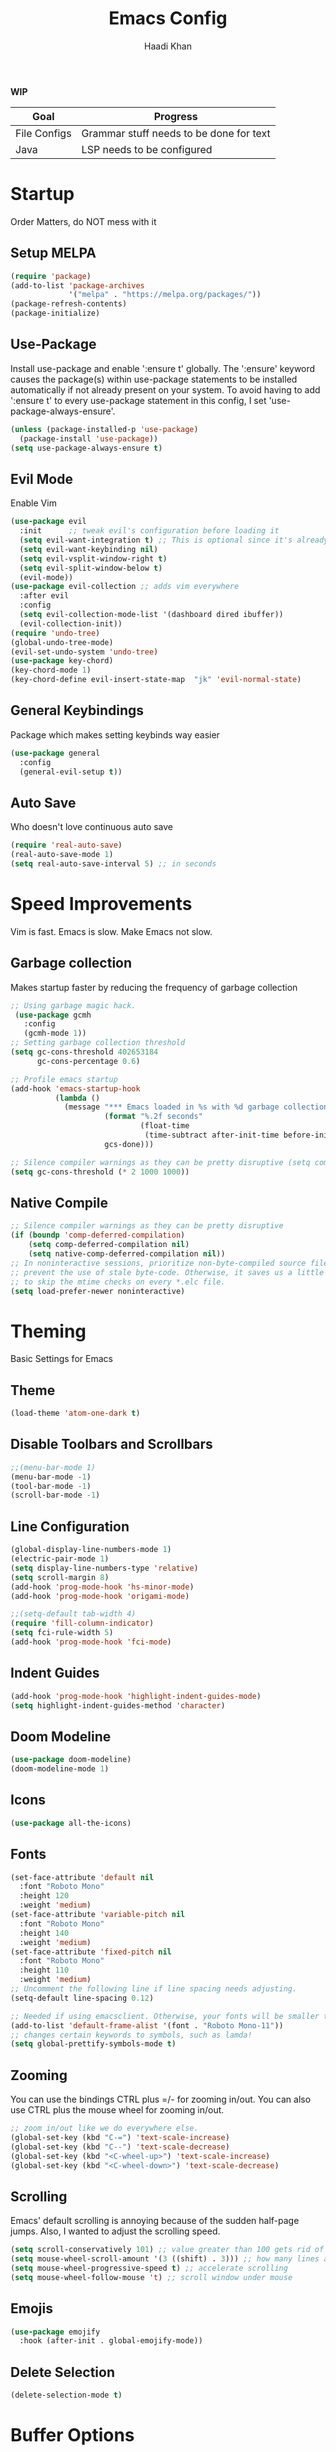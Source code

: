 #+TITLE: Emacs Config
#+AUTHOR: Haadi Khan

*WIP*
| Goal         | Progress                                |
|--------------+-----------------------------------------|
| File Configs | Grammar stuff needs to be done for text |
| Java         | LSP needs to be configured              |

* Startup
Order Matters, do NOT mess with it
** Setup MELPA
#+begin_src emacs-lisp :tangle ~/.config/emacs/config.el
(require 'package)
(add-to-list 'package-archives
             '("melpa" . "https://melpa.org/packages/"))
(package-refresh-contents)
(package-initialize)
#+end_src

** Use-Package
Install use-package and enable ':ensure t' globally.  The ':ensure' keyword causes the package(s) within use-package statements to be installed automatically if not already present on your system.  To avoid having to add ':ensure t' to every use-package statement in this config, I set 'use-package-always-ensure'.

#+begin_src emacs-lisp :tangle ~/.config/emacs/config.el
(unless (package-installed-p 'use-package)
  (package-install 'use-package))
(setq use-package-always-ensure t)
#+end_src

** Evil Mode
Enable Vim
#+begin_src emacs-lisp :tangle ~/.config/emacs/config.el
(use-package evil
  :init      ;; tweak evil's configuration before loading it
  (setq evil-want-integration t) ;; This is optional since it's already set to t by default.
  (setq evil-want-keybinding nil)
  (setq evil-vsplit-window-right t)
  (setq evil-split-window-below t)
  (evil-mode))
(use-package evil-collection ;; adds vim everywhere
  :after evil
  :config
  (setq evil-collection-mode-list '(dashboard dired ibuffer))
  (evil-collection-init))
(require 'undo-tree)
(global-undo-tree-mode)
(evil-set-undo-system 'undo-tree)
(use-package key-chord)
(key-chord-mode 1)
(key-chord-define evil-insert-state-map  "jk" 'evil-normal-state)
#+end_src

** General Keybindings
Package which makes setting keybinds way easier
#+begin_src emacs-lisp :tangle ~/.config/emacs/config.el
(use-package general
  :config
  (general-evil-setup t))
#+end_src

** Auto Save
Who doesn't love continuous auto save
#+begin_src emacs-lisp :tangle ~/.config/emacs/config.el
(require 'real-auto-save)
(real-auto-save-mode 1)
(setq real-auto-save-interval 5) ;; in seconds
#+end_src
* Speed Improvements
Vim is fast. Emacs is slow. Make Emacs not slow.
** Garbage collection
Makes startup faster by reducing the frequency of garbage collection
#+begin_src emacs-lisp :tangle ~/.config/emacs/config.el
;; Using garbage magic hack.
 (use-package gcmh
   :config
   (gcmh-mode 1))
;; Setting garbage collection threshold
(setq gc-cons-threshold 402653184
      gc-cons-percentage 0.6)

;; Profile emacs startup
(add-hook 'emacs-startup-hook
          (lambda ()
            (message "*** Emacs loaded in %s with %d garbage collections."
                     (format "%.2f seconds"
                             (float-time
                              (time-subtract after-init-time before-init-time)))
                     gcs-done)))

;; Silence compiler warnings as they can be pretty disruptive (setq comp-async-report-warnings-errors nil)
(setq gc-cons-threshold (* 2 1000 1000))
#+end_src
** Native Compile
#+begin_src emacs-lisp :tangle ~/.config/emacs/config.el
;; Silence compiler warnings as they can be pretty disruptive
(if (boundp 'comp-deferred-compilation)
    (setq comp-deferred-compilation nil)
    (setq native-comp-deferred-compilation nil))
;; In noninteractive sessions, prioritize non-byte-compiled source files to
;; prevent the use of stale byte-code. Otherwise, it saves us a little IO time
;; to skip the mtime checks on every *.elc file.
(setq load-prefer-newer noninteractive)
#+end_src

* Theming
Basic Settings for Emacs

** Theme
#+begin_src emacs-lisp :tangle ~/.config/emacs/config.el
(load-theme 'atom-one-dark t)
#+end_src

** Disable Toolbars and Scrollbars
#+begin_src emacs-lisp :tangle ~/.config/emacs/config.el
;;(menu-bar-mode 1)
(menu-bar-mode -1)
(tool-bar-mode -1)
(scroll-bar-mode -1)
#+end_src

** Line Configuration
#+begin_src emacs-lisp :tangle ~/.config/emacs/config.el
(global-display-line-numbers-mode 1)
(electric-pair-mode 1)
(setq display-line-numbers-type 'relative)
(setq scroll-margin 8)
(add-hook 'prog-mode-hook 'hs-minor-mode)
(add-hook 'prog-mode-hook 'origami-mode)

;;(setq-default tab-width 4)
(require 'fill-column-indicator)
(setq fci-rule-width 5)
(add-hook 'prog-mode-hook 'fci-mode)
#+end_src

** Indent Guides
#+begin_src emacs-lisp :tangle ~/.config/emacs/config.el
(add-hook 'prog-mode-hook 'highlight-indent-guides-mode)
(setq highlight-indent-guides-method 'character)
#+end_src

** Doom Modeline
#+begin_src emacs-lisp :tangle ~/.config/emacs/config.el
(use-package doom-modeline)
(doom-modeline-mode 1)
#+end_src

** Icons
#+begin_src emacs-lisp :tangle ~/.config/emacs/config.el
(use-package all-the-icons)
#+end_src
** Fonts
#+begin_src emacs-lisp :tangle ~/.config/emacs/config.el
(set-face-attribute 'default nil
  :font "Roboto Mono"
  :height 120
  :weight 'medium)
(set-face-attribute 'variable-pitch nil
  :font "Roboto Mono"
  :height 140
  :weight 'medium)
(set-face-attribute 'fixed-pitch nil
  :font "Roboto Mono"
  :height 110
  :weight 'medium)
;; Uncomment the following line if line spacing needs adjusting.
(setq-default line-spacing 0.12)

;; Needed if using emacsclient. Otherwise, your fonts will be smaller than expected.
(add-to-list 'default-frame-alist '(font . "Roboto Mono-11"))
;; changes certain keywords to symbols, such as lamda!
(setq global-prettify-symbols-mode t)
#+end_src

** Zooming
You can use the bindings CTRL plus =/- for zooming in/out.  You can also use CTRL plus the mouse wheel for zooming in/out.

#+begin_src emacs-lisp :tangle ~/.config/emacs/config.el
;; zoom in/out like we do everywhere else.
(global-set-key (kbd "C-=") 'text-scale-increase)
(global-set-key (kbd "C--") 'text-scale-decrease)
(global-set-key (kbd "<C-wheel-up>") 'text-scale-increase)
(global-set-key (kbd "<C-wheel-down>") 'text-scale-decrease)
#+end_src

** Scrolling
Emacs' default scrolling is annoying because of the sudden half-page jumps.  Also, I wanted to adjust the scrolling speed.

#+begin_src emacs-lisp :tangle ~/.config/emacs/config.el
(setq scroll-conservatively 101) ;; value greater than 100 gets rid of half page jumping
(setq mouse-wheel-scroll-amount '(3 ((shift) . 3))) ;; how many lines at a time
(setq mouse-wheel-progressive-speed t) ;; accelerate scrolling
(setq mouse-wheel-follow-mouse 't) ;; scroll window under mouse
#+end_src
** Emojis
#+begin_src emacs-lisp :tangle ~/.config/emacs/config.el
(use-package emojify
  :hook (after-init . global-emojify-mode))
#+end_src
** Delete Selection
#+begin_src emacs-lisp :tangle ~/.config/emacs/config.el
(delete-selection-mode t)
#+end_src

* Buffer Options

#+begin_src emacs-lisp :tangle ~/.config/emacs/config.el
(nvmap :prefix "SPC"
       "b b"   '(ibuffer :which-key "Ibuffer")
       "b c"   '(clone-indirect-buffer-other-window :which-key "Clone indirect buffer other window")
       "b k"   '(kill-current-buffer :which-key "Kill current buffer")
       "b n"   '(next-buffer :which-key "Next buffer")
       "b p"   '(previous-buffer :which-key "Previous buffer")
       "b B"   '(ibuffer-list-buffers :which-key "Ibuffer list buffers")
       "b K"   '(kill-buffer :which-key "Kill buffer"))
#+end_src

* Dashboard
Dashboard when starting Emacs, looks cool

** Configuring Dashboard

#+begin_src emacs-lisp :tangle ~/.config/emacs/config.el
(use-package dashboard
  :init      ;; tweak dashboard config before loading it
  (setq dashboard-set-heading-icons t)
  (setq dashboard-set-file-icons t)
  ;;(setq dashboard-banner-logo-title "Emacs: Sweaty Virgin Editor")
  ;;(setq dashboard-startup-banner 'logo) ;; use standard emacs logo as banner
  (setq dashboard-startup-banner "~/.config/emacs/emacs-dash.png")  ;; use custom image as banner
  (setq dashboard-center-content nil) ;; set to 't' for centered content
  (setq dashboard-items '((recents . 5)
                          (agenda . 5 )
                          (bookmarks . 3)
                          (projects . 3)
                          (registers . 3)))
  :config
  (dashboard-setup-startup-hook)
  (dashboard-modify-heading-icons '((recents . "file-text")
			      (bookmarks . "book"))))
#+end_src

** Dashboard in Emacsclient
This setting ensures that emacsclient always opens on *dashboard* rather than *scratch*

#+begin_src emacs-lisp :tangle ~/.config/emacs/config.el
(setq initial-buffer-choice (lambda () (get-buffer "*dashboard*")))
#+end_src

* Elisp Evaluation
| COMMAND         | DESCRIPTION                                    | KEYBINDING |
|-----------------+------------------------------------------------+------------|
| eval-buffer     | /Evaluate elisp in buffer/                       | SPC e b    |
| eval-defun      | /Evaluate the defun containing or after point/   | SPC e d    |
| eval-expression | /Evaluate an elisp expression/                   | SPC e e    |
| eval-last-sexp  | /Evaluate elisp expression before point/         | SPC e l    |
| eval-region     | /Evaluate elisp in region/                       | SPC e r    |

#+begin_src emacs-lisp :tangle ~/.config/emacs/config.el
(nvmap :states '(normal visual) :keymaps 'override :prefix "SPC"
       "e b"   '(eval-buffer :which-key "Eval elisp in buffer")
       "e d"   '(eval-defun :which-key "Eval defun")
       "e e"   '(eval-expression :which-key "Eval elisp expression")
       "e l"   '(eval-last-sexp :which-key "Eval last sexression")
       "e r"   '(eval-region :which-key "Eval region"))
#+end_src
  
* Dired
Dired is the file manager within Emacs.  Below, I setup keybindings for image previews (peep-dired).  I've chosen the format of 'SPC d' plus 'key'.

** Keybindings To Open Dired
| COMMAND    | DESCRIPTION                        | KEYBINDING |
|------------+------------------------------------+------------|
| dired      | /Open dired file manager/            | SPC d d    |
| dired-jump | /Jump to current directory in dired/ | SPC d j    |

** Keybindings Within Dired
#+begin_src emacs-lisp :tangle ~/.config/emacs/config.el
(require 'ranger)
;;(use-package ranger
;;:after dired
;;:config
    ;;(setq ranger-modify-header nil)
    ;;(setq ranger-max-parent-width 0.12)
    ;;(setq ranger-width-preview 0.55)
    ;;(setq ranger-dont-show-binary t))
#+end_src
** Keybindings For Peep-Dired-Mode
| COMMAND              | DESCRIPTION                              | KEYBINDING |
|----------------------+------------------------------------------+------------|
| peep-dired           | /Toggle previews within dired/             | SPC d p    |
| peep-dired-next-file | /Move to next file in peep-dired-mode/     | j          |
| peep-dired-prev-file | /Move to previous file in peep-dired-mode/ | k          |

#+begin_src emacs-lisp :tangle ~/.config/emacs/config.el
(use-package all-the-icons-dired)
(use-package dired-open)
(use-package peep-dired)

(nvmap :states '(normal visual) :keymaps 'override :prefix "SPC"
               "d d" '(dired :which-key "Open dired")
               "d j" '(dired-jump :which-key "Dired jump to current")
               "d p" '(peep-dired :which-key "Peep-dired"))

(with-eval-after-load 'dired
  ;;(define-key dired-mode-map (kbd "M-p") 'peep-dired)
  (evil-define-key 'normal dired-mode-map (kbd "h") 'dired-up-directory)
  (evil-define-key 'normal dired-mode-map (kbd "l") 'dired-open-file) ; use dired-find-file instead if not using dired-open package
  (evil-define-key 'normal peep-dired-mode-map (kbd "j") 'peep-dired-next-file)
  (evil-define-key 'normal peep-dired-mode-map (kbd "k") 'peep-dired-prev-file))

(add-hook 'peep-dired-hook 'evil-normalize-keymaps)
;; Get file icons in dired
(add-hook 'dired-mode-hook 'all-the-icons-dired-mode)
;; With dired-open plugin, you can launch external programs for certain extensions
;; For example, I set all .png files to open in 'sxiv' and all .mp4 files to open in 'mpv'
(setq dired-open-extensions '(("gif" . "sxiv")
                              ("jpg" . "sxiv")
                              ("png" . "sxiv")
                              ("mkv" . "mpv")
                              ("mp4" . "mpv")))
#+end_src

* Keybinds
General.el allows us to set keybindings.  As a longtime Doom Emacs user, I have grown accustomed to using SPC as the prefix key.  It certainly is easier on the hands than constantly using CTRL for a prefix.

#+begin_src emacs-lisp :tangle ~/.config/emacs/config.el
(nvmap :keymaps 'override :prefix "SPC"
       "SPC"   '(counsel-M-x :which-key "M-x")
       "h r r" '((lambda () (interactive) (load-file "~/.config/emacs/config.el")) :which-key "Reload emacs config")
       "t t"   '(toggle-truncate-lines :which-key "Toggle truncate lines")
       "t j"   '(flyspell-auto-correct-word :which-key "Auto Correct Word")
       "t k"   '(flyspell-correct-word-before-point :which-key "Auto Correct Menu")
       "t l"   '(langtool-check :which-key "Grammar Check")
       "t ;"   '(langtool-check-done :which-key "Toggle Grammar Check")
       "o m"   '(magit :which-key "Open Magit"))
(nvmap :keymaps 'override :prefix "SPC"
       "j k"   '(treemacs :which-key "Toggle Treemacs")
       "j K"   '(treemacs-select-directory :which-key "Select Treemacs Directory"))
(nvmap :keymaps 'override :prefix "SPC"
       "m *"   '(org-ctrl-c-star :which-key "Org-ctrl-c-star")
       "m +"   '(org-ctrl-c-minus :which-key "Org-ctrl-c-minus")
       "m ."   '(counsel-org-goto :which-key "Counsel org goto")
       "m d"   '(org-deadline :which-key "Org set deadline")'
       "m e"   '(org-export-dispatch :which-key "Org export dispatch")
       "m f"   '(org-footnote-new :which-key "Org footnote new")
       "m h"   '(org-toggle-heading :which-key "Org toggle heading")
       "m i"   '(org-toggle-item :which-key "Org toggle item")
       "m n"   '(org-store-link :which-key "Org store link")
       "m o"   '(org-set-property :which-key "Org set property")
       "m s"   '(org-schedule :which-key "Org set schedule")'
       "m t"   '(org-todo :which-key "Org todo")
       "m x"   '(org-toggle-checkbox :which-key "Org toggle checkbox")
       "m b"   '(org-babel-tangle :which-key "Org babel tangle")
       "m I"   '(org-toggle-inline-images :which-key "Org toggle inline imager")
       "m T"   '(org-todo-list :which-key "Org todo list")
       "o a"   '(org-agenda :which-key "Org agenda")
       )
#+end_src
  
* Completion
Ivy, counsel and swiper are a generic completion mechanism for Emacs.  Ivy-rich allows us to add descriptions alongside the commands in M-x.

** Installing Ivy And Basic Setup
#+begin_src emacs-lisp  :tangle ~/.config/emacs/config.el
(use-package counsel
  :after ivy
  :config (counsel-mode))
(use-package ivy
  :defer 0.1
  :diminish
  :bind
  (("C-c C-r" . ivy-resume)
   ("C-x B" . ivy-switch-buffer-other-window))
  :custom
  (setq ivy-count-format "(%d/%d) ")
  (setq ivy-use-virtual-buffers t)
  (setq enable-recursive-minibuffers t)
  :config
  (ivy-mode))
(use-package ivy-rich
  :after ivy
  :custom
  (ivy-virtual-abbreviate 'full
   ivy-rich-switch-buffer-align-virtual-buffer t
   ivy-rich-path-style 'abbrev)
  :config
  (ivy-set-display-transformer 'ivy-switch-buffer
                               'ivy-rich-switch-buffer-transformer)
  (ivy-rich-mode 1)) ;; this gets us descriptions in M-x.
(use-package swiper
  :after ivy
  :bind (("C-s" . swiper)
         ("C-r" . swiper)))
#+end_src

** M-x Improvements
The following line removes the annoying '^' in things like counsel-M-x and other ivy/counsel prompts.  The default '^' string means that if you type something immediately after this string only completion candidates that begin with what you typed are shown.  Most of the time, I'm searching for a command without knowing what it begins with though.

#+begin_src emacs-lisp  :tangle ~/.config/emacs/config.el
(setq ivy-initial-inputs-alist nil)
#+end_src

Smex is a package the makes M-x remember our history.  Now M-x will show our last used commands first.
#+begin_src  emacs-lisp :tangle ~/.config/emacs/config.el
(use-package smex)
(smex-initialize)
#+end_src

** Ivy-posframe
Ivy-posframe is an ivy extension, which lets ivy use posframe to show its candidate menu.  Some of the settings below involve:
+ ivy-posframe-display-functions-alist -- sets the display position for specific programs
+ ivy-posframe-height-alist -- sets the height of the list displayed for specific programs

Available functions (positions) for 'ivy-posframe-display-functions-alist'
+ ivy-posframe-display-at-frame-center
+ ivy-posframe-display-at-window-center
+ ivy-posframe-display-at-frame-bottom-left
+ ivy-posframe-display-at-window-bottom-left
+ ivy-posframe-display-at-frame-bottom-window-center
+ ivy-posframe-display-at-point
+ ivy-posframe-display-at-frame-top-center

=NOTE:= If the setting for 'ivy-posframe-display' is set to 'nil' (false), anything that is set to 'ivy-display-function-fallback' will just default to their normal position in Doom Emacs (usually a bottom split).  However, if this is set to 't' (true), then the fallback position will be centered in the window.

#+begin_src emacs-lisp :tangle ~/.config/emacs/config.el
  (use-package ivy-posframe
    :init
    (setq ivy-posframe-display-functions-alist
      '((swiper                     . ivy-posframe-display-at-point)
        (complete-symbol            . ivy-posframe-display-at-point)
        (counsel-M-x                . ivy-display-function-fallback)
        (counsel-esh-history        . ivy-posframe-display-at-window-center)
        (counsel-describe-function  . ivy-display-function-fallback)
        (counsel-describe-variable  . ivy-display-function-fallback)
        (counsel-find-file          . ivy-display-function-fallback)
        (counsel-recentf            . ivy-display-function-fallback)
        (counsel-register           . ivy-posframe-display-at-frame-bottom-window-center)
        (dmenu                      . ivy-posframe-display-at-frame-top-center)
        (nil                        . ivy-posframe-display))
      ivy-posframe-height-alist
      '((swiper . 20)
        (dmenu . 20)
        (t . 10)))
    :config
    (ivy-posframe-mode 1)) ; 1 enables posframe-mode, 0 disables it.
#+end_src

* Languages
Adding lsps and syntax highlighting for programming

** LSP
This is the base configs for LSP Mode in Emacs
#+begin_src emacs-lisp :tangle ~/.config/emacs/config.el
(use-package lsp-mode
    :commands
        (lsp lsp-deferred)
    :init
        (setq lsp-keymap-prefix "C-c l")
        (setq gc-cons-threshold (* 100 1024 1024)
        read-process-output-max (* 1024 1024)
        treemacs-space-between-root-nodes nil
        company-idle-delay 0.0
        company-minimum-prefix-length 1
        lsp-idle-delay 0.1)
    :config
        (lsp-enable-snippet t)
        (setq lsp-lens-enable nil)
        (lsp-enable-which-key-integration t)
)

#+end_src
** Tree Sitter
Tree Sitter is a package which allows for better syntax highlighting
#+begin_src emacs-lisp :tangle ~/.config/emacs/config.el
(use-package tree-sitter
  :ensure t
  :init (require 'tree-sitter-langs)
)
#+end_src
** DAP
This is the base configs for DAP Mode in Emacs. LSP Mode is required for this to work
#+begin_src emacs-lisp :tangle ~/.config/emacs/config.el
(use-package dap-mode
    :defer
    :custom
        (dap-auto-configure-mode t                           "Automatically configure dap.")
        (dap-auto-configure-features
        '(sessions locals breakpoints expressions tooltip)  "Remove the button panel in the top.")
)
#+end_src
** Keybind Map
This is a section for all the keybinds for language features. This will be
broken up across LSP and DAP features.
*** LSP
#+begin_src emacs-lisp :tangle ~/.config/emacs/config.el
(nvmap :keymaps 'override :prefix "SPC"
       "c c"   '(compile :which-key "Compile")
       "c t"   '(projectile-test-project :which-key "Run Unit Tests")
       "c r"   '(lsp-rename :which-key "Rename Symbol"))
#+end_src
*** DAP
#+begin_src emacs-lisp :tangle ~/.config/emacs/config.el
(nvmap :keymaps 'override :prefix "SPC"
       "c b"   '(dap-breakpoint-toggle :which-key "Toggle Breakpoint")
       "c d"   '(dap-debug-last :which-key "Debug Code")
       "c u"   '(dap-next :which-key "Step Over")
       "c i"   '(dap-step-in :which-key "Step Into")
       "c o"   '(dap-continue :which-key "Continue"))
#+end_src
** C++
*** LSP + Comfort Settings
#+begin_src emacs-lisp :tangle ~/.config/emacs/config.el
(require 'modern-cpp-font-lock) ;; Syntax Highlighting
(require 'clang-format+) ;; Auto formatting

(c-add-style "my-style" 
	     '("stroustrup"
	       (indent-tabs-mode . nil)        ; use spaces rather than tabs
	       (c-basic-offset . 4)            ; indent by four spaces
	       (c-offsets-alist . ((inline-open . 0)  ; custom indentation rules
				   (brace-list-open . 0)
				   (statement-case-open . +)))))

(defun my-c++-mode-hook ()
  (c-set-style "my-style")        ; use my-style defined above
  (lsp t)
  (tree-sitter-hl-mode)
  (clang-format+-mode 1)
  ;;(setq compile-command "cd .. && g++ -g $(find ./src -type f -iregex \".*\\.cpp\") -o ./bin/")
  (setq compile-command "cd .. && g++ -o bin/minesweeper $(find ./src -type f -iregex \".*\\.cpp\") -LC:/dev/lib -lsfml-system -lsfml-window -lsfml-graphics -lsfml-audio -lsfml-network")
)

(add-hook 'c-mode-common-hook 'my-c++-mode-hook)

#+end_src

*** Debugger
#+begin_src emacs-lisp :tangle ~/.config/emacs/config.el
;; This hook covers everything needed to debug c++ code
(defun c++-debug-hook ()
  (require 'dap-lldb)
  ;;; set the debugger executable (c++)
  (setq dap-lldb-debug-program '("/usr/bin/lldb-vscode"))
  ;;; ask user for executable to debug if not specified explicitly (c++)
  (setq dap-lldb-debugged-program-function (lambda () (read-file-name "Select file to debug.")))
  ;;; default debug template for (c++)
  (dap-register-debug-template
   "C++ LLDB dap"
   (list :type "lldb-vscode"
         :cwd nil
         :args nil
         :request "launch"
         :program nil))
  
  (defun dap-debug-create-or-edit-json-template ()
    "Edit the C++ debugging configuration or create + edit if none exists yet."
    (interactive)
    (let ((filename (concat (lsp-workspace-root) "/launch.json"))
	  (default "~/.emacs.d/default-launch.json"))
      (unless (file-exists-p filename)
	(copy-file default filename))
      (find-file-existing filename)))
)

(add-hook 'c-mode-common-hook 'c++-debug-hook)
#+end_src
** Java
#+begin_src emacs-lisp :tangle ~/.config/emacs/config.el
(use-package lsp-java
:ensure t
:hook (java-mode . (lambda ()
                          (require 'lsp-java)
                          (lsp))))  ; or lsp-deferred
(require 'dap-java)
#+end_src

** Python
*** Basic Config
#+begin_src emacs-lisp :tangle ~/.config/emacs/config.el
(use-package lsp-pyright
  :ensure t
  :hook (python-mode . (lambda ()
                          (require 'lsp-pyright)
                          (lsp))))  ; or lsp-deferred
(require 'dap-python)
(setq dap-python-debugger 'debugpy)
(use-package pyvenv
    :config (pyvenv-mode 1))

(add-hook 'python-mode 'tree-sitter-hl-mode)
#+end_src
*** Jupyter Notebooks
#+begin_src emacs-lisp :tangle ~/.config/emacs/config.el
(require 'ein)
(setq ein:use-auto-complete t)
(setq ein:use-smartrep t)
(add-hook 'ein:notebook-mode-map 'undo-tree-mode) 
#+end_src

* File Configs
** File-related Keybindings

#+begin_src emacs-lisp :tangle ~/.config/emacs/config.el
(nvmap :states '(normal visual) :keymaps 'override :prefix "SPC"
    "."     '(find-file :which-key "Find file")
    "f f"   '(find-file :which-key "Find file")
    "f p"   '(projectile-find-file :which-key "Find File in Project")
    "f r"   '(counsel-recentf :which-key "Recent files")
    "f s"   '(save-buffer :which-key "Save file")
    "f u"   '(sudo-edit-find-file :which-key "Sudo find file")
    "f y"   '(dt/show-and-copy-buffer-path :which-key "Yank file path")
    "f C"   '(copy-file :which-key "Copy file")
    "f D"   '(delete-file :which-key "Delete file")
    "f R"   '(rename-file :which-key "Rename file")
    "f S"   '(write-file :which-key "Save file as...")
    "f U"   '(sudo-edit :which-key "Sudo edit file"))
#+end_src

** Installing Some Useful File-related Modules
Though 'recentf' is one way to find recent files although I prefer using 'counsel-recentf'.

#+begin_src emacs-lisp :tangle ~/.config/emacs/config.el
(use-package recentf
:config
(recentf-mode))
(use-package sudo-edit) ;; Utilities for opening files with sudo

#+end_src

** Useful File Functions
#+begin_src emacs-lisp :tangle ~/.config/emacs/config.el
(defun dt/show-and-copy-buffer-path ()
"Show and copy the full path to the current file in the minibuffer."
(interactive)
;; list-buffers-directory is the variable set in dired buffers
(let ((file-name (or (buffer-file-name) list-buffers-directory)))
(if file-name
    (message (kill-new file-name))
    (error "Buffer not visiting a file"))))
(defun dt/show-buffer-path-name ()
"Show the full path to the current file in the minibuffer."
(interactive)
(let ((file-name (buffer-file-name)))
(if file-name
    (progn
	(message file-name)
	(kill-new file-name))
    (error "Buffer not visiting a file"))))
#+end_src

** File Specific Configs
*** Text Modes
#+begin_src emacs-lisp :tangle ~/.config/emacs/config.el
;; Spell Checking
(use-package langtool
:hook (text-mode . (lambda ()
			(require 'langtool)))
:config
;; Setup Langtool and set default language to US English
(setq langtool-java-classpath
	"/usr/share/languagetool:/usr/share/java/languagetool/*")
(setq langtool-default-language "en-US")
)
(use-package flyspell-popup)
(use-package flyspell
:hook (text-mode . (lambda ()
			(require 'flyspell))))
(setq ispell-program-name "hunspell")
(add-hook 'text-mode-hook 'visual-line-mode)

;;(defvar mu-languages-ring nil "Languages ring for Ispell")
;;
;;(let ((languages '("en_US" "es_ES")))
;;(validate-setq mu-languages-ring (make-ring (length languages)))
;;(dolist (elem languages) (ring-insert mu-languages-ring elem)))
;;
;;(defun mu-cycle-ispell-languages ()
;;(interactive)
;;(let ((language (ring-ref mu-languages-ring -1)))
;;(ring-insert mu-languages-ring language)
;;(ispell-change-dictionary language)))


#+end_src
* Org Mode
** Setup
#+begin_src emacs-lisp :tangle ~/.config/emacs/config.el
(use-package evil-org
:ensure t
:after org
:hook (org-mode . (lambda () evil-org-mode))
:config
(setq split-width-threshold nil)
(require 'evil-org-agenda)
(evil-org-agenda-set-keys))
(add-hook 'org-mode-hook 'org-indent-mode)
(add-hook 'org-mode-hook 'writeroom-mode)
(setq org-directory "~/org/"
    org-agenda-files '("~/org/todos.org")
    org-default-notes-file (expand-file-name "notes.org" org-directory)
    org-ellipsis "..."
    org-log-done 'time
    org-journal-dir "~/org/journal/"
    org-journal-date-format "%B %d, %Y (%A) "
    org-journal-file-format "%Y-%m-%d.org"
    org-hide-emphasis-markers t)
(setq org-src-preserve-indentation nil
    org-src-tab-acts-natively t
    org-edit-src-content-indentation 0)
(custom-set-faces
'(org-document-title ((t (:inherit outline-1 :height 1.25))))
'(org-document-info ((t (:inherit outline-1 :height 1.15))))
'(org-level-1 ((t (:inherit outline-1 :height 1.15))))
'(org-level-2 ((t (:inherit outline-2 :height 1.125))))
'(org-level-3 ((t (:inherit outline-3 :height 1.1))))
'(org-level-4 ((t (:inherit outline-4 :height 1.075))))
'(org-level-5 ((t (:inherit outline-5 :height 1.05))))
)
(define-key org-mode-map (kbd "<tab>") 'org-cycle)
#+end_src

** Enabling Org Bullets
#+begin_src emacs-lisp :tangle ~/.config/emacs/config.el
(use-package org-superstar ; "prettier" bullets
:hook (org-mode . org-superstar-mode)
:config
;; Make leading stars truly invisible, by rendering them as spaces!
(setq org-superstar-leading-bullet ?\s
    org-superstar-leading-fallback ?\s
    org-hide-leading-stars nil
    org-superstar-todo-bullet-alist
    '(("TODO" . 9744)
	("[ ]"  . 9744)
	("DONE" . 9745)
	("[X]"  . 9745))))
#+end_src

** Org Link Abbreviations
This allows for the use of abbreviations that will get expanded out into a lengthy URL.

#+begin_src emacs-lisp :tangle ~/.config/emacs/config.el
;; An example of how this works.
;; [[arch-wiki:Name_of_Page][Description]]
(setq org-link-abbrev-alist    ; This overwrites the default Doom org-link-abbrev-list
    '(("google" . "http://www.google.com/search?q=")
	("arch-wiki" . "https://wiki.archlinux.org/index.php/")
	("ddg" . "https://duckduckgo.com/?q=")
	("wiki" . "https://en.wikipedia.org/wiki/")))
#+end_src

** Org Todo Keywords
This lets us create the various TODO tags that we can use in Org.

#+begin_src emacs-lisp :tangle ~/.config/emacs/config.el
(setq org-todo-keywords        ; This overwrites the default Doom org-todo-keywords
'((sequence
	"TODO(t)"
	"TEST(T)"
	"APUSH(a)"
	"STAT(s)"
	"PHYSICS(P)"
	"CALC(C)"
	"LANG(l)"
	"SPAN(f)"
	"MULTI(m)"
	"CS(S)"
	"ROBO(r)"
	"SCIOLY(g)"
	"|"
	"DONE(d)"
	"CANCELLED(c)"
	"|"
	"PROG(p)"))
)
(setq org-todo-keyword-faces'(
    ("TODO" . org-warning)
    ("TEST" .  (:foreground "#e06c75" :weight bold))
    ("APUSH" . "#e5c07b")
    ("STAT" . "#61afef")
    ("PHYSICS" . "#98c379")
    ("CALC" . "#61afef")
    ("LANG" . "#d19a66")
    ("SPAN" . "#d19a66")
    ("MULTI" . "#56b6c2")
    ("CS" . "#56b6c2")
    ("ROBO" . "#be5046")
    ("SCIOLY" . "#98c379")
    ("DONE" . "#5c6370")
    ("CANCELLED" . (:foreground "#4b5263" :weight bold))
    ("PROG" . "#e5c07b")
))
#+end_src

** Disable Blank Line from M-RET
#+begin_src emacs-lisp :tangle ~/.config/emacs/config.el
(setq org-blank-before-new-entry (quote ((heading . nil)
					(plain-list-item . nil))))
#+end_src
** Source Code Block Tag Expansion
Org-tempo is a package that allows for '<s' followed by TAB to expand to a begin_src tag.  Other expansions available include:

| Typing the below + TAB | Expands to ...                          |
|------------------------+-----------------------------------------|
| <a                     | '#+BEGIN_EXPORT ascii' … '#+END_EXPORT  |
| <c                     | '#+BEGIN_CENTER' … '#+END_CENTER'       |
| <C                     | '#+BEGIN_COMMENT' … '#+END_COMMENT'     |
| <e                     | '#+BEGIN_EXAMPLE' … '#+END_EXAMPLE'     |
| <E                     | '#+BEGIN_EXPORT' … '#+END_EXPORT'       |
| <h                     | '#+BEGIN_EXPORT html' … '#+END_EXPORT'  |
| <l                     | '#+BEGIN_EXPORT latex' … '#+END_EXPORT' |
| <q                     | '#+BEGIN_QUOTE' … '#+END_QUOTE'         |
| <s                     | '#+BEGIN_SRC' … '#+END_SRC'             |
| <v                     | '#+BEGIN_VERSE' … '#+END_VERSE'         |

#+begin_src emacs-lisp :tangle ~/.config/emacs/config.el
(use-package org-tempo
:ensure nil) ;; tell use-package not to try to install org-tempo since it's already there.
#+end_src

** Source Code Block Syntax Highlighting
We want the same syntax highlighting in source blocks as in the native language files.

#+begin_src emacs-lisp :tangle ~/.config/emacs/config.el
(setq org-src-fontify-natively t
org-src-tab-acts-natively t
org-confirm-babel-evaluate nil
org-edit-src-content-indentation 0)
#+end_src

** Automatically Create Table of Contents
Toc-org helps you to have an up-to-date table of contents in org files without exporting (useful useful for README files on GitHub).  Use :TOC: to create the table.

#+begin_src emacs-lisp :tangle ~/.config/emacs/config.el
(use-package toc-org
:commands toc-org-enable
:init (add-hook 'org-mode-hook 'toc-org-enable))
#+end_src

** LaTeX within Org Mode
LaTeX is fire, make it so I can take better math/physics notes
#+begin_src emacs-lisp :tangle ~/.config/emacs/config.el
(add-hook 'org-mode-hook 'org-fragtog-mode)
(setq org-format-latex-options (plist-put org-format-latex-options :scale 1.6))
#+end_src
** Org Roam
Basically lets note taking go on crack
#+begin_src emacs-lisp :tangle ~/.config/emacs/config.el
(defun my/org-roam-select-quantum ()
  (interactive)
  (org-roam-node-read
   nil
   (lambda (node)
     (member "Quantum-Mech" (org-roam-node-tags node)))
   (lambda (completion-a completion-b)
     (< (length (org-roam-node-title (cdr completion-a)))
        (length (org-roam-node-title (cdr completion-b)))))
   t))
(defun my/org-roam-select-particle ()
  (interactive)
  (org-roam-node-read
   nil
   (lambda (node)
     (member "Particle-Physics" (org-roam-node-tags node)))
   (lambda (completion-a completion-b)
     (< (length (org-roam-node-title (cdr completion-a)))
        (length (org-roam-node-title (cdr completion-b)))))
   t))
(defun my/org-roam-select-ml ()
  (interactive)
  (org-roam-node-read
   nil
   (lambda (node)
     (member "ML" (org-roam-node-tags node)))
   (lambda (completion-a completion-b)
     (< (length (org-roam-node-title (cdr completion-a)))
        (length (org-roam-node-title (cdr completion-b)))))
   t))
(defun my/org-roam-select-dsa ()
  (interactive)
  (org-roam-node-read
   nil
   (lambda (node)
     (member "DSA" (org-roam-node-tags node)))
   (lambda (completion-a completion-b)
     (< (length (org-roam-node-title (cdr completion-a)))
        (length (org-roam-node-title (cdr completion-b)))))
   t))
#+end_src 

#+begin_src emacs-lisp :tangle ~/.config/emacs/config.el
(use-package org-roam
:ensure t
:custom
(org-roam-directory "~/org-roam")
:config
(org-roam-setup)
)
(nvmap :keymaps 'override :prefix "SPC"
    "m r r"   '(org-roam-buffer-toggle :which-key "Toggle Org Roam")
    "m r a"   '(org-roam-tag-add :which-key "Add Org Roam Tag")
    "m r f"   '(org-roam-node-find :which-key "Find Org Node")
    "m r q"   '(my/org-roam-select-quantum() :which-key "Pick Quantum Note")
    "m r p"   '(my/org-roam-select-particle() :which-key "Pick Par. Phy. Note")
    "m r m"   '(my/org-roam-select-ml() :which-key "Pick ML Note")
    "m r d"   '(my/org-roam-select-dsa() :which-key "Pick DSA Note")
    "m r i"   '(org-roam-node-insert :which-key "Insert New Org Node"))
#+end_src 

* Magit

#+begin_src emacs-lisp :tangle ~/.config/emacs/config.el
(setq bare-git-dir (concat "--git-dir=" (expand-file-name "~/.dotfiles")))
(setq bare-work-tree (concat "--work-tree=" (expand-file-name "~")))
;; use maggit on git bare repos like dotfiles repos, don't forget to change `bare-git-dir' and `bare-work-tree' to your needs
(defun me/magit-status-bare ()
"set --git-dir and --work-tree in `magit-git-global-arguments' to `bare-git-dir' and `bare-work-tree' and calls `magit-status'"
(interactive)
(require 'magit-git)
(add-to-list 'magit-git-global-arguments bare-git-dir)
(add-to-list 'magit-git-global-arguments bare-work-tree)
(call-interactively 'magit-status))

;; if you use `me/magit-status-bare' you cant use `magit-status' on other other repos you have to unset `--git-dir' and `--work-tree'
;; use `me/magit-status' insted it unsets those before calling `magit-status'
(defun me/magit-status ()
"removes --git-dir and --work-tree in `magit-git-global-arguments' and calls `magit-status'"
(interactive)
(require 'magit-git)
(setq magit-git-global-arguments (remove bare-git-dir magit-git-global-arguments))
(setq magit-git-global-arguments (remove bare-work-tree magit-git-global-arguments))
(call-interactively 'magit-status))

(use-package magit)
#+end_src

* Treemacs
#+BEGIN_src emacs-lisp :tangle ~/.config/emacs/config.el
(use-package treemacs)
(use-package treemacs-evil)
(add-hook 'treemacs-mode 'display-line-numbers-mode 0)
(treemacs-load-theme "Atom")
#+END_SRC

This is my custom keymap for the treemacs window
#+begin_src emacs-lisp :tangle ~/.config/emacs/config.el
(define-key treemacs-mode-map (kbd "a") 'treemacs-create-file)
(define-key treemacs-mode-map (kbd "A") 'treemacs-create-dir)
(define-key treemacs-mode-map (kbd "s") 'treemacs-create-file)
#+end_src

* Perspective
The Perspective package provides multiple named workspaces (or "perspectives") in Emacs, similar to multiple desktops in window managers like Awesome and XMonad.  Each perspective has its own buffer list and its own window layout. This makes it easy to work on many separate projects without getting lost in all the buffers. Switching to a perspective activates its window configuration, and when in a perspective, only its buffers are available.

#+begin_src emacs-lisp :tangle ~/.config/emacs/config.el
(use-package perspective
:bind
("C-x C-b" . persp-list-buffers)   ; or use a nicer switcher, see below
:config
(persp-mode))
#+end_src

* Projectile
#+begin_src emacs-lisp :tangle ~/.config/emacs/config.el
(use-package projectile
:config
(projectile-global-mode 1))
;; This is a feature to make running unit tests easier, turn off if you projects you didn't write
;;(setq compilation-read-command nil)
#+end_src

* Registers
Emacs registers are compartments where you can save text, rectangles and positions for later use. Once you save text or a rectangle in a register, you can copy it into the buffer once or many times; once you save a position in a register, you can jump back to that position once or many times.  The default GNU Emacs keybindings for these commands (with the exception of counsel-register) involves 'C-x r' followed by one or more other keys.  I wanted to make this a little more user friendly, so I chose to replace the 'C-x r' part of the key chords with 'SPC r'.

| COMMAND                          | DESCRIPTION                      | KEYBINDING |
|----------------------------------+----------------------------------+------------|
| copy-to-register                 | /Copy to register/                 | SPC r c    |
| frameset-to-register             | /Frameset to register/             | SPC r f    |
| insert-register                  | /Insert contents of register/      | SPC r i    |
| jump-to-register                 | /Jump to register/                 | SPC r j    |
| list-registers                   | /List registers/                   | SPC r l    |
| number-to-register               | /Number to register/               | SPC r n    |
| counsel-register                 | /Interactively choose a register/  | SPC r r    |
| view-register                    | /View a register/                  | SPC r v    |
| window-configuration-to-register | /Window configuration to register/ | SPC r w    |
| increment-register               | /Increment register/               | SPC r +    |
| point-to-register                | /Point to register/                | SPC r SPC  |

#+begin_src emacs-lisp :tangle ~/.config/emacs/config.el
(nvmap :prefix "SPC"
    "r c"   '(copy-to-register :which-key "Copy to register")
    "r f"   '(frameset-to-register :which-key "Frameset to register")
    "r i"   '(insert-register :which-key "Insert register")
    "r j"   '(jump-to-register :which-key "Jump to register")
    "r l"   '(list-registers :which-key "List registers")
    "r n"   '(number-to-register :which-key "Number to register")
    "r r"   '(counsel-register :which-key "Choose a register")
    "r v"   '(view-register :which-key "View a register")
    "r w"   '(window-configuration-to-register :which-key "Window configuration to register")
    "r +"   '(increment-register :which-key "Increment register")
    "r SPC" '(point-to-register :which-key "Point to register"))
#+end_src

* Terminal
Terminal Emulator
#+begin_src emacs-lisp :tangle ~/.config/emacs/config.el
(use-package vterm)
(setq shell-file-name "/bin/zsh"
      vterm-max-scrollback 5000)
(nvmap :prefix "SPC"
       "o t"   '(vterm :which-key "Terminal"))
#+end_src
* Window Control
Makes organizing buffers far easier
#+begin_src emacs-lisp :tangle ~/.config/emacs/config.el
(winner-mode 1)
(nvmap :prefix "SPC"
       ;; Window splits
       "w c"   '(evil-window-delete :which-key "Close window")
       "w n"   '(evil-window-new :which-key "New window")
       "w s"   '(evil-window-split :which-key "Horizontal split window")
       "w v"   '(evil-window-vsplit :which-key "Vertical split window")
       ;; Window motions
       "w h"   '(evil-window-left :which-key "Window left")
       "w j"   '(evil-window-down :which-key "Window down")
       "w k"   '(evil-window-up :which-key "Window up")
       "w l"   '(evil-window-right :which-key "Window right")
       "w w"   '(evil-window-next :which-key "Goto next window")
       ;; winner mode
       "w <left>"  '(winner-undo :which-key "Winner undo")
       "w <right>" '(winner-redo :which-key "Winner redo"))
#+end_src

* RSS Reader
#+begin_src emacs-lisp :tangle ~/.config/emacs/config.el
(use-package elfeed
  :config
  (setq elfeed-search-feed-face ":foreground #fff :weight bold"
        elfeed-feeds (quote
                       (("https://www.reddit.com/r/linux.rss" reddit linux)
                        ("http://www.aljazeera.com/xml/rss/all.xml" Al Jazeera World)
                        ("http://www.npr.org/rss/rss.php?id=1004" NPR World)
                        ("npr.org/rss/rss.php?id=1001" NPR US)
                        ("http://www.politico.com/rss/politicopicks.xml" Politico US)
                        ("https://hackaday.com/blog/feed/" Hackaday)
                        ("https://www.computerworld.com/index.rss" Computerworld)
                        ("https://itsfoss.com/feed/" ItsFOSS)
                        ("https://www.reddit.com/r/archlinux.rss" )
                        ("https://www.reddit.com/r/frc.rss" )
                        ("https://www.reddit.com/r/linuxmasterrace.rss" )
                        ("https://www.reddit.com/r/programmerhumor.rss" )
                        ("https://www.reddit.com/r/mechanicalkeyboards.rss" )
                        ("https://www.reddit.com/r/pcmasterrace.rss" )
                        ("https://www.reddit.com/r/physicsmemes.rss" )
                        ("https://www.reddit.com/r/unixporn.rss" )
                        ("https://www.reddit.com/r/science.rss" )))))

(use-package elfeed-goodies
  :init
  (elfeed-goodies/setup)
  :config
  (setq elfeed-goodies/entry-pane-size 0.5))

(add-hook 'elfeed-show-mode-hook 'visual-line-mode)
(evil-define-key 'normal elfeed-show-mode-map
  (kbd "J") 'elfeed-goodies/split-show-next
  (kbd "K") 'elfeed-goodies/split-show-prev)
(evil-define-key 'normal elfeed-search-mode-map
  (kbd "J") 'elfeed-goodies/split-show-next
  (kbd "K") 'elfeed-goodies/split-show-prev)
#+end_src

#+RESULTS:

#+begin_src emacs-lisp :tangle ~/.config/emacs/config.el
(use-package projectile
  :config
  (projectile-global-mode 1))
#+end_src
* Web Browser
Because of the RSS reader, a basic web browser would be appreciated. EAF browser allows CSS to be rendered, something which eww can't do
** EAF
+begin_src emacs-lisp :tangle ~/.config/emacs/config.el
(use-package eaf
  :load-path "~/.config/emacs/site-lisp/emacs-application-framework"
  :custom
  ; See https://github.com/emacs-eaf/emacs-application-framework/wiki/Customization
  (eaf-browser-continue-where-left-off t)
  (eaf-browser-enable-adblocker t)
  (browse-url-browser-function 'eaf-open-browser)
  :config
  (defalias 'browse-web #'eaf-open-browser)
  (eaf-bind-key scroll_up "C-n" eaf-pdf-viewer-keybinding)
  (eaf-bind-key scroll_down "C-p" eaf-pdf-viewer-keybinding)
  (eaf-bind-key take_photo "p" eaf-camera-keybinding)
  (eaf-bind-key nil "M-q" eaf-browser-keybinding)) ;; unbind, see more in the Wiki
(require 'eaf-browser)
(require 'eaf-evil)
#+end_src
** Vimium
This enables vim keys for navigation
+begin_src emacs-lisp :tangle ~/.config/emacs/config.el
(define-key key-translation-map (kbd "SPC")
    (lambda (prompt)
      (if (derived-mode-p 'eaf-mode)
          (pcase eaf--buffer-app-name
            ("browser" (if  (string= (eaf-call-sync "call_function" eaf--buffer-id "is_focus") "True")
                           (kbd "SPC")
                         (kbd eaf-evil-leader-key)))
            ("pdf-viewer" (kbd eaf-evil-leader-key))
            ("image-viewer" (kbd eaf-evil-leader-key))
            (_  (kbd "SPC")))
        (kbd "SPC"))))
#+end_src
** Configs
Some basic browser configs
+begin_src emacs-lisp :tangle ~/.config/emacs/config.el
(setq eaf-browser-translate-language "es")
(setq eaf-browser-enable-adblocker t)
#+end_src
* Which Key
Which-key is a minor mode for Emacs that displays the key bindings following your currently entered incomplete command (a prefix) in a popup.

=NOTE:= Which-key has an annoying bug that in some fonts and font sizes, the bottom row in which key gets covered up by the modeline.

#+begin_src emacs-lisp :tangle ~/.config/emacs/config.el
(use-package which-key
  :init
  (setq which-key-side-window-location 'bottom
        which-key-sort-order #'which-key-key-order-alpha
        which-key-sort-uppercase-first nil
        which-key-add-column-padding 1
        which-key-max-display-columns nil
        which-key-min-display-lines 6
        which-key-side-window-slot -10
        which-key-side-window-max-height 0.25
        which-key-idle-delay 0.8
        which-key-max-description-length 25
        which-key-allow-imprecise-window-fit t
        which-key-separator " → " ))
(which-key-mode)
#+end_src

* ERC
This is more for shits and gigs while I try to make emacs use discord
#+begin_src emacs-lisp :tangle ~/.config/emacs/config.el
(setq erc-server "localhost"
  erc-port "6667"
  erc-track-shorten-start 8
  erc-auto-query 'bury)

(use-package erc-image
  :after erc)
#+end_src
* Misc. Config
** No Junk Files
#+begin_src emacs-lisp :tangle ~/.config/emacs/config.el
(setq
    make-backup-files nil
    auto-save-default nil
    create-lockfiles nil)
#+end_src

** Google Translate
Handy for Spanish
#+begin_src emacs-lisp :tangle ~/.config/emacs/config.el
(use-package google-translate)
(require 'google-translate)
(require 'google-translate-default-ui)
#+end_src

** Prayer Times
To integrate Islamic prayer times into Emacs, we have to manually add the package since it isn't on melpa
#+begin_src emacs-lisp :tangle ~/.config/emacs/config.el
(add-to-list 'load-path "~/.config/emacs/lisp/")
(load "awqat.el") 
#+end_src

Next, we have to set some variables for our config
#+begin_src emacs-lisp :tangle ~/.config/emacs/config.el
(require 'awqat)
(setq calendar-latitude 40.812119
    calendar-longitude -73.3432)
(setq awqat-asr-hanafi nil)
(setq awqat-fajr-angle 15.0)
(setq awqat-isha-angle 15.0)
(setq org-agenda-include-diary t)
#+end_src

** Writeroom Mode
A minor mode for Emacs that implements a distraction-free writing mode similar to the famous Writeroom editor for OS X.

#+begin_src emacs-lisp :tangle ~/.config/emacs/config.el
(use-package writeroom-mode)
#+end_src
** Pomodoro Timer
Package to enable pomodoro timing within emacs itself
#+begin_src emacs-lisp :tangle ~/.config/emacs/config.el
(use-package pomodoro)
#+end_src
